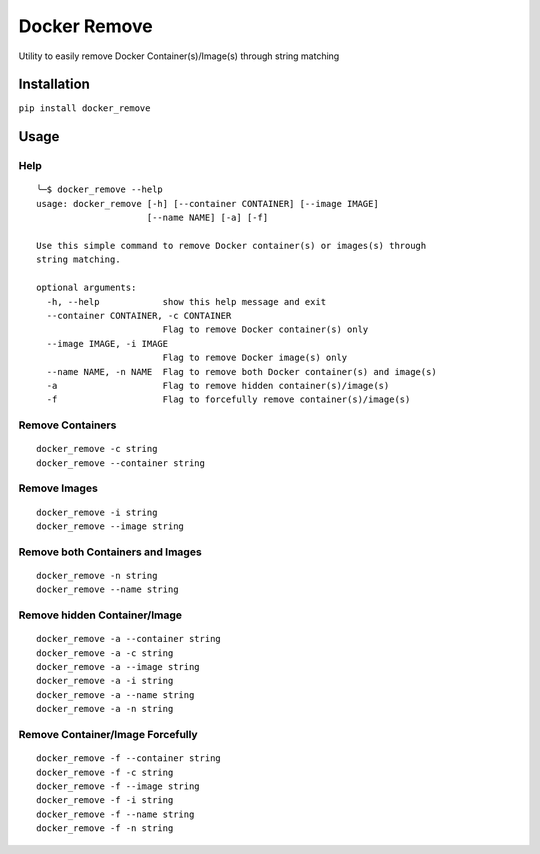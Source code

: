 =============
Docker Remove
=============
Utility to easily remove Docker Container(s)/Image(s) through string matching  

------------
Installation
------------
``pip install docker_remove``  

-----
Usage
-----

Help
----

::

  ╰─$ docker_remove --help
  usage: docker_remove [-h] [--container CONTAINER] [--image IMAGE]
                       [--name NAME] [-a] [-f]

  Use this simple command to remove Docker container(s) or images(s) through
  string matching.

  optional arguments:
    -h, --help            show this help message and exit
    --container CONTAINER, -c CONTAINER
                          Flag to remove Docker container(s) only
    --image IMAGE, -i IMAGE
                          Flag to remove Docker image(s) only
    --name NAME, -n NAME  Flag to remove both Docker container(s) and image(s)
    -a                    Flag to remove hidden container(s)/image(s)
    -f                    Flag to forcefully remove container(s)/image(s)


Remove Containers
-----------------

::

  docker_remove -c string
  docker_remove --container string

Remove Images
-------------

::

  docker_remove -i string
  docker_remove --image string

Remove both Containers and Images
---------------------------------

::

  docker_remove -n string
  docker_remove --name string

Remove hidden Container/Image 
-----------------------------

::

  docker_remove -a --container string
  docker_remove -a -c string
  docker_remove -a --image string
  docker_remove -a -i string
  docker_remove -a --name string
  docker_remove -a -n string

Remove Container/Image Forcefully 
---------------------------------

::

  docker_remove -f --container string
  docker_remove -f -c string
  docker_remove -f --image string
  docker_remove -f -i string
  docker_remove -f --name string
  docker_remove -f -n string

